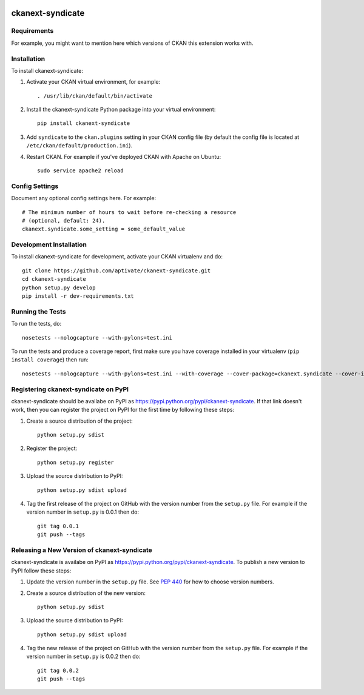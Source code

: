 .. You should enable this project on travis-ci.org and coveralls.io to make
   these badges work. The necessary Travis and Coverage config files have been
   generated for you.

.. image:: https://travis-ci.org/aptivate/ckanext-syndicate.svg?branch=master
    :target: https://travis-ci.org/aptivate/ckanext-syndicate

.. image:: https://coveralls.io/repos/aptivate/ckanext-syndicate/badge.svg
  :target: https://coveralls.io/r/aptivate/ckanext-syndicate

.. image:: https://pypip.in/download/ckanext-syndicate/badge.svg
    :target: https://pypi.python.org/pypi//ckanext-syndicate/
    :alt: Downloads

.. image:: https://pypip.in/version/ckanext-syndicate/badge.svg
    :target: https://pypi.python.org/pypi/ckanext-syndicate/
    :alt: Latest Version

.. image:: https://pypip.in/py_versions/ckanext-syndicate/badge.svg
    :target: https://pypi.python.org/pypi/ckanext-syndicate/
    :alt: Supported Python versions

.. image:: https://pypip.in/status/ckanext-syndicate/badge.svg
    :target: https://pypi.python.org/pypi/ckanext-syndicate/
    :alt: Development Status

.. image:: https://pypip.in/license/ckanext-syndicate/badge.svg
    :target: https://pypi.python.org/pypi/ckanext-syndicate/
    :alt: License

=============
ckanext-syndicate
=============

.. Put a description of your extension here:
   What does it do? What features does it have?
   Consider including some screenshots or embedding a video!


------------
Requirements
------------

For example, you might want to mention here which versions of CKAN this
extension works with.


------------
Installation
------------

.. Add any additional install steps to the list below.
   For example installing any non-Python dependencies or adding any required
   config settings.

To install ckanext-syndicate:

1. Activate your CKAN virtual environment, for example::

     . /usr/lib/ckan/default/bin/activate

2. Install the ckanext-syndicate Python package into your virtual environment::

     pip install ckanext-syndicate

3. Add ``syndicate`` to the ``ckan.plugins`` setting in your CKAN
   config file (by default the config file is located at
   ``/etc/ckan/default/production.ini``).

4. Restart CKAN. For example if you've deployed CKAN with Apache on Ubuntu::

     sudo service apache2 reload


---------------
Config Settings
---------------

Document any optional config settings here. For example::

    # The minimum number of hours to wait before re-checking a resource
    # (optional, default: 24).
    ckanext.syndicate.some_setting = some_default_value


------------------------
Development Installation
------------------------

To install ckanext-syndicate for development, activate your CKAN virtualenv and
do::

    git clone https://github.com/aptivate/ckanext-syndicate.git
    cd ckanext-syndicate
    python setup.py develop
    pip install -r dev-requirements.txt


-----------------
Running the Tests
-----------------

To run the tests, do::

    nosetests --nologcapture --with-pylons=test.ini

To run the tests and produce a coverage report, first make sure you have
coverage installed in your virtualenv (``pip install coverage``) then run::

    nosetests --nologcapture --with-pylons=test.ini --with-coverage --cover-package=ckanext.syndicate --cover-inclusive --cover-erase --cover-tests


---------------------------------
Registering ckanext-syndicate on PyPI
---------------------------------

ckanext-syndicate should be availabe on PyPI as
https://pypi.python.org/pypi/ckanext-syndicate. If that link doesn't work, then
you can register the project on PyPI for the first time by following these
steps:

1. Create a source distribution of the project::

     python setup.py sdist

2. Register the project::

     python setup.py register

3. Upload the source distribution to PyPI::

     python setup.py sdist upload

4. Tag the first release of the project on GitHub with the version number from
   the ``setup.py`` file. For example if the version number in ``setup.py`` is
   0.0.1 then do::

       git tag 0.0.1
       git push --tags


----------------------------------------
Releasing a New Version of ckanext-syndicate
----------------------------------------

ckanext-syndicate is availabe on PyPI as https://pypi.python.org/pypi/ckanext-syndicate.
To publish a new version to PyPI follow these steps:

1. Update the version number in the ``setup.py`` file.
   See `PEP 440 <http://legacy.python.org/dev/peps/pep-0440/#public-version-identifiers>`_
   for how to choose version numbers.

2. Create a source distribution of the new version::

     python setup.py sdist

3. Upload the source distribution to PyPI::

     python setup.py sdist upload

4. Tag the new release of the project on GitHub with the version number from
   the ``setup.py`` file. For example if the version number in ``setup.py`` is
   0.0.2 then do::

       git tag 0.0.2
       git push --tags
